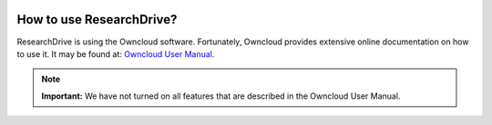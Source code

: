 .. _usage:

.. image:: /Images/researchdrive3.png
           :width: 300px
           :align: right

*************************
How to use ResearchDrive?
*************************

ResearchDrive is using the Owncloud software. Fortunately, Owncloud provides extensive online documentation on how to use it. It may be found at: `Owncloud User Manual`_.

.. note:: **Important:** We have not turned on all features that are described in the Owncloud User Manual.

.. Links:

.. _`Owncloud User Manual`: https://doc.owncloud.org/server/10.0/user_manual/contents.html
